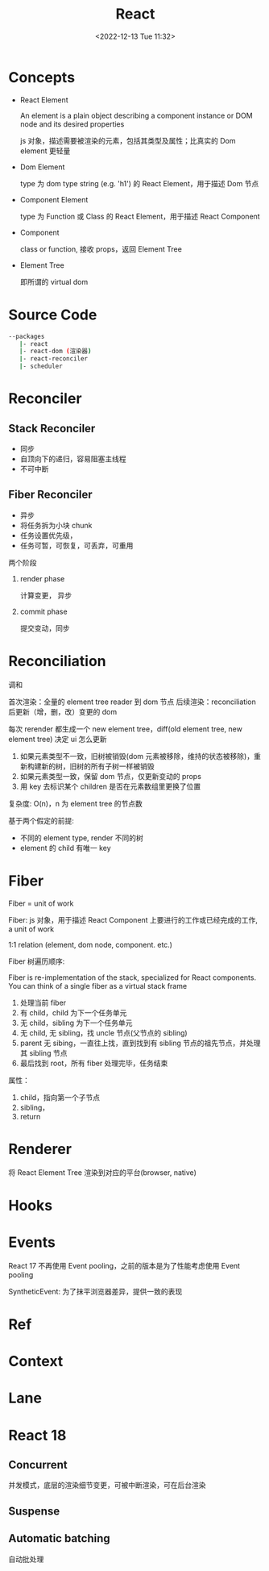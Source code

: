 #+TITLE: React
#+DATE:<2022-12-13 Tue 11:32>
#+FILETAGS: react

* Concepts

- React Element

  An element is a plain object describing a component instance or DOM node and its desired properties

  js 对象，描述需要被渲染的元素，包括其类型及属性；比真实的 Dom element 更轻量

- Dom Element

  type 为 dom type string (e.g. 'h1') 的 React Element，用于描述 Dom 节点

- Component Element

  type 为 Function 或 Class 的 React Element，用于描述 React Component

- Component

 class or function, 接收 props，返回 Element Tree

- Element Tree

  即所谓的 virtual dom


* Source Code

#+begin_src bash
 --packages
    |- react
    |- react-dom (渲染器)
    |- react-reconciler
    |- scheduler
#+end_src

* Reconciler
** Stack Reconciler

- 同步
- 自顶向下的递归，容易阻塞主线程
- 不可中断

** Fiber Reconciler

- 异步
- 将任务拆为小块 chunk
- 任务设置优先级，
- 任务可暂，可恢复，可丢弃，可重用

两个阶段
1. render phase

   计算变更， 异步

2. commit phase

   提交变动，同步

* Reconciliation

调和

首次渲染：全量的 element tree reader 到 dom 节点
后续渲染：reconciliation 后更新（增，删，改）变更的 dom

每次 rerender 都生成一个 new element tree，diff(old element tree, new element tree) 决定 ui 怎么更新

1. 如果元素类型不一致，旧树被销毁(dom 元素被移除，维持的状态被移除)，重新构建新的树，旧树的所有子树一样被销毁
2. 如果元素类型一致，保留 dom 节点，仅更新变动的 props
3. 用 key 去标识某个 children 是否在元素数组里更换了位置

复杂度: O(n)，n 为 element tree 的节点数

基于两个假定的前提:

- 不同的 element type, render 不同的树
- element 的 child 有唯一 key

* Fiber

Fiber = unit of work

Fiber: js 对象，用于描述 React Component 上要进行的工作或已经完成的工作, a unit of work

1:1 relation (element, dom node, component. etc.)

Fiber 树遍历顺序:

Fiber is re-implementation of the stack, specialized for React components. You can think of a single fiber as a virtual stack frame

1. 处理当前 fiber
2. 有 child，child 为下一个任务单元
3. 无 child，sibling 为下一个任务单元
4. 无 child, 无 sibling，找 uncle 节点(父节点的 sibling)
5. parent 无 sibing，一直往上找，直到找到有 sibling 节点的祖先节点，并处理其 sibling 节点
6. 最后找到 root，所有 fiber 处理完毕，任务结束

属性：

1. child，指向第一个子节点
2. sibling，
3. return



* Renderer

将 React Element Tree 渲染到对应的平台(browser, native)

* Hooks

* Events

React 17 不再使用 Event pooling，之前的版本是为了性能考虑使用 Event pooling

SyntheticEvent: 为了抹平浏览器差异，提供一致的表现

* Ref

* Context

* Lane

* React 18

** Concurrent

并发模式，底层的渲染细节变更，可被中断渲染，可在后台渲染

** Suspense

** Automatic batching

自动批处理

